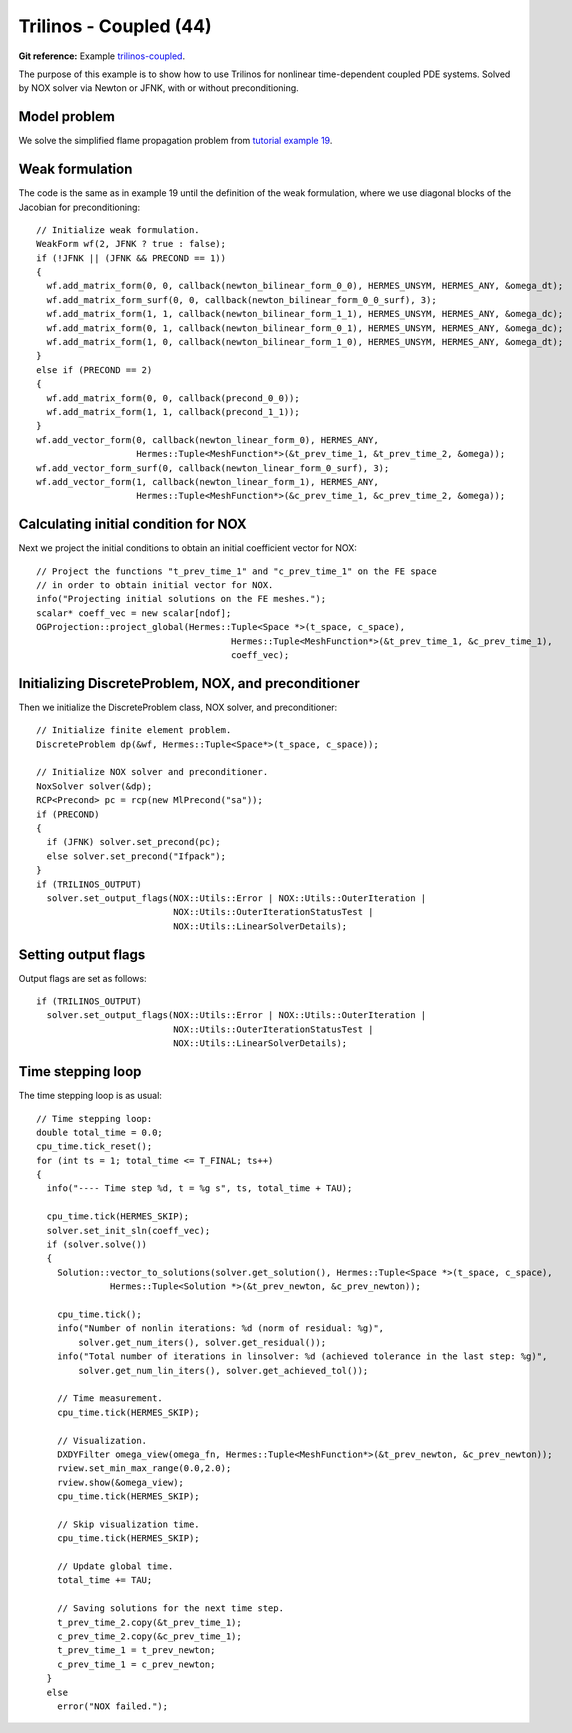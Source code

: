 Trilinos - Coupled (44)
-----------------------

**Git reference:** Example `trilinos-coupled
<http://git.hpfem.org/hermes.git/tree/HEAD:/hermes2d/tutorial/44-trilinos-coupled>`_.

The purpose of this example is to show how to use Trilinos for nonlinear time-dependent coupled PDE systems.
Solved by NOX solver via Newton or JFNK, with or without preconditioning. 

Model problem
~~~~~~~~~~~~~

We solve the simplified flame
propagation problem from `tutorial example 19 <http://hpfem.org/hermes/doc/src/hermes2d/tutorial-3/flame.html>`_.

Weak formulation
~~~~~~~~~~~~~~~~

The code is the same as in example 19 until the definition of the weak formulation, where we
use diagonal blocks of the Jacobian for preconditioning::

    // Initialize weak formulation.
    WeakForm wf(2, JFNK ? true : false);
    if (!JFNK || (JFNK && PRECOND == 1))
    {
      wf.add_matrix_form(0, 0, callback(newton_bilinear_form_0_0), HERMES_UNSYM, HERMES_ANY, &omega_dt);
      wf.add_matrix_form_surf(0, 0, callback(newton_bilinear_form_0_0_surf), 3);
      wf.add_matrix_form(1, 1, callback(newton_bilinear_form_1_1), HERMES_UNSYM, HERMES_ANY, &omega_dc);
      wf.add_matrix_form(0, 1, callback(newton_bilinear_form_0_1), HERMES_UNSYM, HERMES_ANY, &omega_dc);
      wf.add_matrix_form(1, 0, callback(newton_bilinear_form_1_0), HERMES_UNSYM, HERMES_ANY, &omega_dt);
    }
    else if (PRECOND == 2)
    {
      wf.add_matrix_form(0, 0, callback(precond_0_0));
      wf.add_matrix_form(1, 1, callback(precond_1_1));
    }
    wf.add_vector_form(0, callback(newton_linear_form_0), HERMES_ANY, 
                       Hermes::Tuple<MeshFunction*>(&t_prev_time_1, &t_prev_time_2, &omega));
    wf.add_vector_form_surf(0, callback(newton_linear_form_0_surf), 3);
    wf.add_vector_form(1, callback(newton_linear_form_1), HERMES_ANY, 
                       Hermes::Tuple<MeshFunction*>(&c_prev_time_1, &c_prev_time_2, &omega));

Calculating initial condition for NOX
~~~~~~~~~~~~~~~~~~~~~~~~~~~~~~~~~~~~~

Next we project the initial conditions to obtain an initial coefficient vector for NOX::

  // Project the functions "t_prev_time_1" and "c_prev_time_1" on the FE space 
  // in order to obtain initial vector for NOX. 
  info("Projecting initial solutions on the FE meshes.");
  scalar* coeff_vec = new scalar[ndof];
  OGProjection::project_global(Hermes::Tuple<Space *>(t_space, c_space), 
                                       Hermes::Tuple<MeshFunction*>(&t_prev_time_1, &c_prev_time_1),
                                       coeff_vec);

Initializing DiscreteProblem, NOX, and preconditioner
~~~~~~~~~~~~~~~~~~~~~~~~~~~~~~~~~~~~~~~~~~~~~~~~~~~~~

Then we initialize the DiscreteProblem class, NOX solver, and preconditioner::

    // Initialize finite element problem.
    DiscreteProblem dp(&wf, Hermes::Tuple<Space*>(t_space, c_space));

    // Initialize NOX solver and preconditioner.
    NoxSolver solver(&dp);
    RCP<Precond> pc = rcp(new MlPrecond("sa"));
    if (PRECOND)
    {
      if (JFNK) solver.set_precond(pc);
      else solver.set_precond("Ifpack");
    }
    if (TRILINOS_OUTPUT)
      solver.set_output_flags(NOX::Utils::Error | NOX::Utils::OuterIteration |
                              NOX::Utils::OuterIterationStatusTest |
                              NOX::Utils::LinearSolverDetails);

Setting output flags
~~~~~~~~~~~~~~~~~~~~

Output flags are set as follows::

    if (TRILINOS_OUTPUT)
      solver.set_output_flags(NOX::Utils::Error | NOX::Utils::OuterIteration |
                              NOX::Utils::OuterIterationStatusTest |
                              NOX::Utils::LinearSolverDetails);

Time stepping loop
~~~~~~~~~~~~~~~~~~

The time stepping loop is as usual::

  // Time stepping loop:
  double total_time = 0.0;
  cpu_time.tick_reset();
  for (int ts = 1; total_time <= T_FINAL; ts++)
  {
    info("---- Time step %d, t = %g s", ts, total_time + TAU);

    cpu_time.tick(HERMES_SKIP);
    solver.set_init_sln(coeff_vec);
    if (solver.solve())
    {
      Solution::vector_to_solutions(solver.get_solution(), Hermes::Tuple<Space *>(t_space, c_space), 
                Hermes::Tuple<Solution *>(&t_prev_newton, &c_prev_newton));

      cpu_time.tick();
      info("Number of nonlin iterations: %d (norm of residual: %g)",
          solver.get_num_iters(), solver.get_residual());
      info("Total number of iterations in linsolver: %d (achieved tolerance in the last step: %g)",
          solver.get_num_lin_iters(), solver.get_achieved_tol());

      // Time measurement.
      cpu_time.tick(HERMES_SKIP);

      // Visualization.
      DXDYFilter omega_view(omega_fn, Hermes::Tuple<MeshFunction*>(&t_prev_newton, &c_prev_newton));
      rview.set_min_max_range(0.0,2.0);
      rview.show(&omega_view);
      cpu_time.tick(HERMES_SKIP);
			
      // Skip visualization time.
      cpu_time.tick(HERMES_SKIP);

      // Update global time.
      total_time += TAU;

      // Saving solutions for the next time step.
      t_prev_time_2.copy(&t_prev_time_1);
      c_prev_time_2.copy(&c_prev_time_1);
      t_prev_time_1 = t_prev_newton;
      c_prev_time_1 = c_prev_newton;
    }
    else
      error("NOX failed.");

